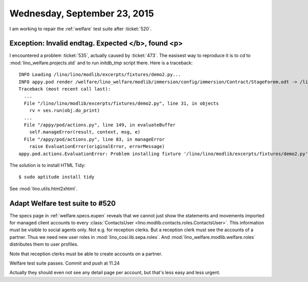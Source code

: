 =============================
Wednesday, September 23, 2015
=============================


I am working to repair the :ref:`welfare` test suite after :ticket:`520`.

Exception: Invalid endtag. Expected </b>, found <p>
===================================================

I encountered a problem :ticket:`535`, actually caused by
:ticket:`473`.  The easisest way to reproduce it is to `cd` to
:mod:`lino_welfare.projects.std` and to run `initdb_tmp` script there.
Here is a traceback::

    INFO Loading /lino/lino/modlib/excerpts/fixtures/demo2.py...
    INFO appy.pod render /welfare/lino_welfare/modlib/immersion/config/immersion/Contract/StageForem.odt -> /lino_cache/welfare_std/media/userdocs/appyodt/immersion.Contract-1.odt (language='en',params={'raiseOnError': True, 'ooPort': 8100, 'pythonWithUnoPath': '/usr/bin/python3'}
    Traceback (most recent call last):
      ...
      File "/lino/lino/modlib/excerpts/fixtures/demo2.py", line 31, in objects
        rv = ses.run(obj.do_print)
      ...
      File "/appy/pod/actions.py", line 149, in evaluateBuffer
        self.manageError(result, context, msg, e)
      File "/appy/pod/actions.py", line 83, in manageError
        raise EvaluationError(originalError, errorMessage)
    appy.pod.actions.EvaluationError: Problem installing fixture '/lino/lino/modlib/excerpts/fixtures/demo2.py': Error while evaluating the expression "html(body)" defined in the "from" part of a statement. Exception: Invalid endtag. Expected </b>, found <p>

The solution is to install HTML Tidy::

  $ sudo aptitude install tidy

See :mod:`lino.utils.html2xhtml`.

Adapt Welfare test suite to #520
================================

The specs page in :ref:`welfare.specs.eupen` reveals that we cannot
just show the statements and movements imported for managed client
accounts to every :class:`ContactsUser
<lino.modlib.contacts.roles.ContactsUser>`. This information must be
visible to social agents only. Not e.g. for reception clerks. But a
reception clerk must see the accounts of a partner. 
Thus we need new user roles in :mod:`lino_cosi.lib.sepa.roles`.  And
:mod:`lino_welfare.modlib.welfare.roles` distributes them to user
profiles.

Note that reception clerks must be able to create accounts on a
partner.

Welfare test suite passes. Commit and push at 11.24

Actually they should even not see any detail page per account, but
that's less easy and less urgent.
